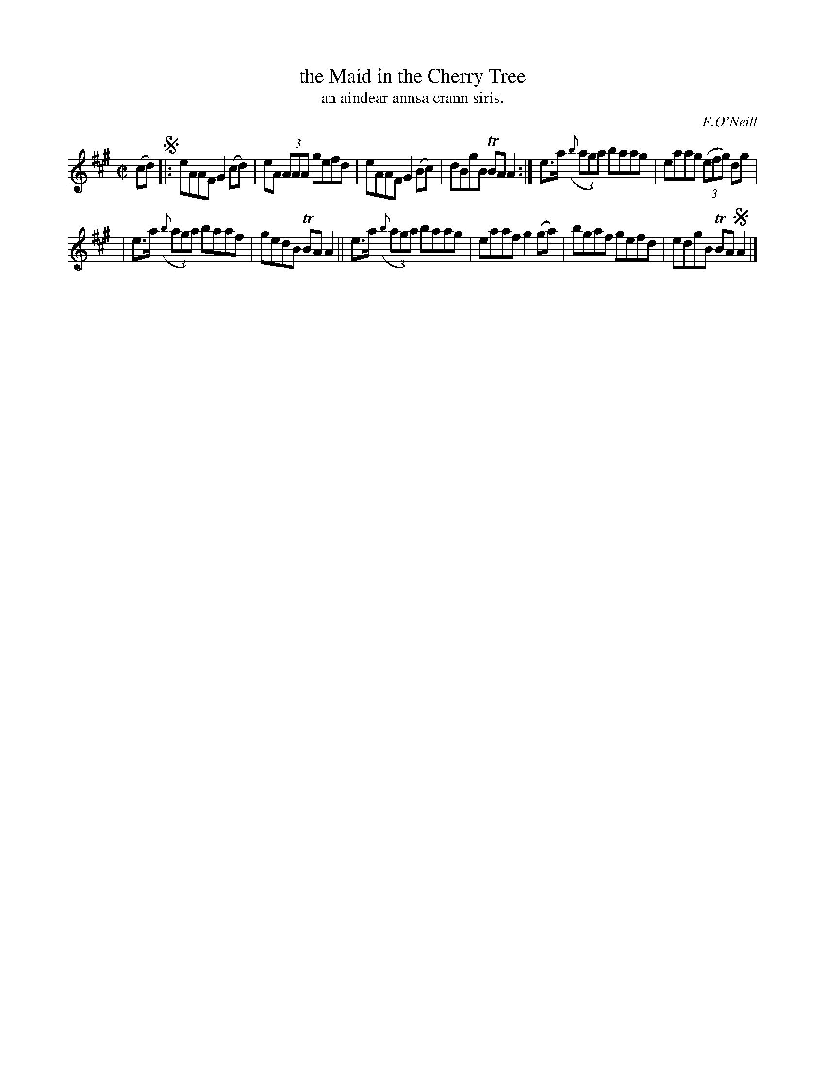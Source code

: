 X: 1538
T: the Maid in the Cherry Tree
T: an aindear annsa crann siris.
R: reel
%S: s:2 b:16(6+6)
%S: s:3 b:16(4+4+4)
R: reel
B: O'Neill's 1850 "Music of Ireland" #1538
O: F.O'Neill
Z: transcribed by John B. Walsh, walsh@math.ubc.ca 8/23/96
M: C|
L: 1/8
K: A
(cd) !segno!\
|: eAAF G2 (cd) | eA (3AAA gefd | eAAF G2(Bc) | dBgB TBAA2 :| e>a ((3{b}aga) baag | eaag ((3efg) dg |
| e>a ((3{b}aga) baaf | gedB TBAA2 || e>a ((3{b}aga) baag | eaaf g2(ga) | bgaf gefd | edgB TBA !segno!A2 |]
